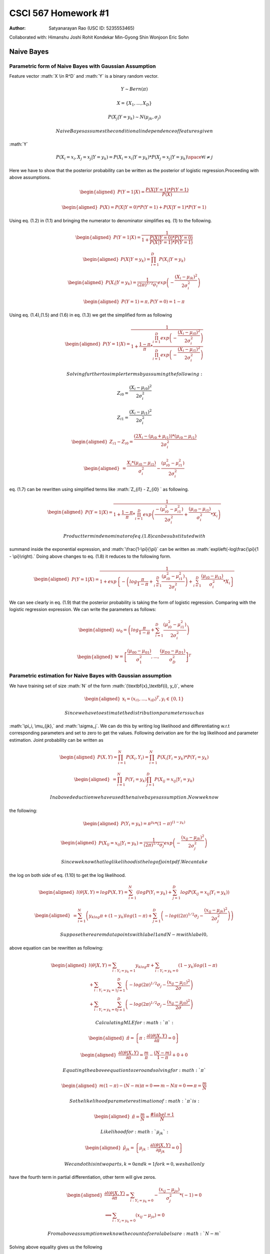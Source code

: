 ====================
CSCI 567 Homework #1
====================

:Author: Satyanarayan Rao (USC ID: 5235553465)

.. role:: math(raw)
   :format: html latex
..

Collaborated with: Himanshu Joshi Rohit Kondekar Min-Gyong Shin Wonjoon
Eric Sohn

Naive Bayes
===========

Parametric form of Naive Bayes with Gaussian Assumption
-------------------------------------------------------

Feature vector :math:`X \in R^D` and :math:`Y` is a binary random
vector.

.. math:: Y \sim Bern(\pi)

.. math:: X = \{X_1, ..., X_D\}

.. math:: P (X_j| Y = y_k ) \sim N(\mu_{jk}, \sigma_j)

 Naive Bayes assumes the conditional independence of features given
:math:`Y`

.. math:: P(X_i = x_i, X_j = x_j | Y = y_k) = P (X_i = x_i | Y =y_k)*P(X_j = x_j| Y= y_k) \space \forall i \neq j

Here we have to show that the posterior probability can be written as
the posterior of logistic regression.Proceeding with above assumptions.

.. math::

   \begin{aligned}
   P(Y = 1 | X ) = \frac{P(X| Y = 1)*P(Y = 1)}{P(X)}\end{aligned}

.. math::

   \begin{aligned}
   P(X) = P(X|Y = 0)*P(Y = 1) + P (X| Y = 1)* P(Y = 1 )\end{aligned}

Using eq. (1.2) in (1.1) and bringing the numerator to denominator
simplifies eq. (1) to the following.

.. math::

   \begin{aligned}
   P(Y = 1 | X ) = \frac{1}{1 + \frac{P(X| Y = 0)*P(Y = 0)}{P(X| Y = 1 )*P(Y = 1)}}\end{aligned}

.. math::

   \begin{aligned}
   P(X | Y = y_k) = \prod_{i=1}^D P (X_i| Y = y_k)\end{aligned}

.. math::

   \begin{aligned}
   P(X_i | Y = y_k) = \frac{1}{(2\pi)^{1/2}\sigma_i}exp\left(-\frac{(X_i - \mu_{ik})^2}{2\sigma_{i}^2}\right)\end{aligned}

.. math::

   \begin{aligned}
   P (Y = 1) = \pi , P (Y = 0 ) = 1 -\pi\end{aligned}

Using eq. (1.4),(1.5) and (1.6) in eq. (1.3) we get the simplified form
as following

.. math::

   \begin{aligned}
   P(Y = 1 | X ) = \frac{1}
   {1 + \frac{1 - \pi}
   {\pi} *
   \frac{\prod_{i = 1 }^{D} exp \left(- \frac{(X_i - \mu_{i0})^2}
   {2\sigma_i^2}    \right)     }
   {\prod_{i = 1 }^{D} exp \left(- \frac{(X_i - \mu_{i1})^2}
   {2\sigma_i^2}    \right) } }\end{aligned}

 Solving further to simpler terms by assuming the following:

.. math::

   Z_{i0} = \frac{(X_i - \mu_{i0})^2}
   {2\sigma_i^2}

.. math::

   Z_{i1} = \frac{(X_i - \mu_{i1})^2}
   {2\sigma_i^2}

.. math::

   \begin{aligned}
    Z_{i1} - Z_{i0}  = \frac{(2X_i - (\mu_{i0} + \mu_{i1}) )*(\mu_{i0} - \mu_{i1})}{2\sigma_i^2}
    \end{aligned}

.. math::

   \begin{aligned}
   = \frac{X_i*(\mu_{i0} - \mu_{i1})}{\sigma_i^2}  - \frac{(\mu_{i0}^2 - \mu_{i1}^2)}{2\sigma_i^2}\end{aligned}

eq. (1.7) can be rewritten using simplified terms like
:math:`Z_{i1} - Z_{i0} ` as following.

.. math::

   \begin{aligned}
   P(Y = 1 | X ) = \frac{1}
   {1 + \frac{1-\pi}
   {\pi}*\prod_{i=1}^{D}exp \left( \frac{-(\mu_{i0}^2 - \mu_{i1}^2)}
   {2\sigma_i^2} + \frac{(\mu_{i0} - \mu_{i1})}{\sigma_i^2}*X_i   \right)}\end{aligned}

 Product term in denominator of eq. (1.8) can be substituted with
summand inside the exponential expression, and :math:`\frac{1-\pi}{\pi}`
can be written as :math:`exp\left(-log\frac{\pi}{1 - \pi}\right).` Doing
above changes to eq. (1.8) it reduces to the following form.

.. math::

   \begin{aligned}
   P(Y = 1 | X ) = \frac{1}
   {1 + exp \left\lbrace - \left(log\frac{\pi}{1 - \pi}
   + \sum_{i = 1}^{D}\frac{(\mu_{i0}^2 - \mu_{i1}^2)}
   {2\sigma_i^2}
   \right)
   + \sum_{i = 1}^{D}\frac{(\mu_{i0} - \mu_{i1})}{\sigma_i^2}*X_i
   \right\rbrace}\end{aligned}

We can see clearly in eq. (1.9) that the posterior probability is taking
the form of logistic regression. Comparing with the logistic regression
expression. We can write the parameters as follows:

.. math::

   \begin{aligned}
   \omega_0 = \left(log\frac{\pi}{1 - \pi}
   + \sum_{i = 1}^{D}\frac{(\mu_{i0}^2 - \mu_{i1}^2)}
   {2\sigma_i^2}
   \right)\end{aligned}

.. math::

   \begin{aligned}
   \textbf{w} = \left[\frac{(\mu_{00} - \mu_{01})}{\sigma_1^2} , ... , \frac{(\mu_{D0} - \mu_{D1})}{\sigma_D^2}\right]^T\end{aligned}

Parametric estimation for Naive Bayes with Gaussian assumption
--------------------------------------------------------------

We have training set of size :math:`N` of the form
:math:`(\textbf{x}_\textbf{i}, y_i)`, where

.. math::

   \begin{aligned}
   \textbf{x}_\textbf{i} = (x_{i1}, ..., x_{iD})^T, y_i \in \{0,1\}\end{aligned}

 Since we have to estimate the distribution parameters such as
:math:`\pi_i, \mu_{jk},` and :math:`\sigma_j`. We can do this by writing
log likelihood and differentiating w.r.t corresponding parameters and
set to zero to get the values. Following derivation are for the log
likelihood and parameter estimation. Joint probability can be written as

.. math::

   \begin{aligned}
   P(X, Y ) = \prod_{i = 1 }^{N} P (X_i, Y_i)= \prod_{i = 1 }^{N} P(X_i | Y_i = y_k)*P (Y_i = y_k)\end{aligned}

.. math::

   \begin{aligned}
   = \prod_{i = 1}^{N}P(Y_i = y_k)\prod_{j = 1}^{D}P(X_{ij} = x_{ij} | Y_i = y_k)\end{aligned}

 In above deduction we have used the naive bayes assumption. Now we know
the following:

.. math::

   \begin{aligned}
   P(Y_i = y_k) = \pi^{y_k}*(1-\pi)^{(1-y_k)}\end{aligned}

.. math::

   \begin{aligned}
   P(X_{ij} = x_{ij} | Y_i = y_k) = \frac{1}{(2\pi)^{1/2}\sigma_j}exp\left(-\frac{(x_{ij} - \mu_{jk})^2}{2\sigma_{j}^2}\right)\end{aligned}

 Since we know that log likelihood is the log of joint pdf. We can take
the log on both side of eq. (1.10) to get the log likelihood.

.. math::

   \begin{aligned}
   l(\theta | X, Y) = logP(X,Y) = \sum_{i = 1}^{N}\left( log P(Y_i = y_k) + \sum_{j = 1}^{D} log P (X_{ij} = x_{ij} | Y_i = y_k)
   \right)  \end{aligned}

.. math::

   \begin{aligned}
   = \sum_{i = 1}^{N} \left( y_klog\pi + (1-y_k)log(1 - \pi) + \sum_{j = 1}^{D} \left( -log ( (2\pi)^{1/2}\sigma_j - \frac{(x_{ij} - \mu_{jk})^2}
   {2\sigma_j^2}
   \right)
   \right)\end{aligned}

 Suppose there are m data points with label 1 and N-m with label 0,
above equation can be rewritten as following:

.. math::

   \begin{aligned}
   l(\theta | X, Y) = \sum_{i:Y_i = y_k = 1}y_klog\pi  + \sum_{i:Y_i = y_k = 0}(1-y_k)log(1-\pi) \\ + \sum_{i:Y_i = y_k = 1}\sum_{j=1}^{D}\left( -log (2\pi)^{1/2}\sigma_j - \frac{(x_{ij} - \mu_{j1})^2}{2\sigma} 
   \right) \\ +  \sum_{i:Y_i = y_k = 0}\sum_{j=1}^{D}\left( -log (2\pi)^{1/2}\sigma_j - \frac{(x_{ij} - \mu_{j0})^2}{2\sigma} 
   \right)\end{aligned}

 Calculating MLE for :math:`\pi`:

.. math::

   \begin{aligned}
   \hat{\pi} = \left\lbrace \pi: \frac{\partial l(\theta|X,Y)}{\partial\pi} = 0  \right\rbrace\end{aligned}

.. math::

   \begin{aligned}
   \frac{\partial l(\theta|X,Y)}{\partial\pi} = \frac{m}{\pi} - \frac{(N - m)}{1 - \pi} + 0 + 0  \end{aligned}

 Equating the above equation to zero and solving for :math:`\pi`

.. math::

   \begin{aligned}
   m(1 - \pi)  - (N-m)\pi = 0 
   \implies m - N\pi = 0 
   \implies \pi = \frac{m}{N} \end{aligned}

 So the likelihood parameter estimation of :math:`\pi` is:

.. math::

   \begin{aligned}
   \hat{\pi} = \frac{m}{N} = \frac{\#label = 1 }{N}\end{aligned}

 Likelihood for :math:`\mu_{jk}`:

.. math::

   \begin{aligned}
   \hat{\mu}_{jk} = \left\lbrace \mu_{jk}: \frac{\partial l(\theta|X,Y)}{\partial\mu_{jk}} = 0  \right\rbrace\end{aligned}

 We can do this in two parts, k = 0 and k = 1 for k = 0, we shall only
have the fourth term in partial differentiation, other term will give
zeros.

.. math::

   \begin{aligned}
   \frac{\partial l(\theta|X,Y)}{\partial\pi}  = \sum_{i:Y_i = y_k = 0}- \frac{(x_{ij} - \mu_{jo})}{\sigma_j^2}*(-1) = 0 \\
   \implies \sum_{i:Y_i = y_k = 0}(x_{ij} - \mu_{jo}) = 0 \end{aligned}

 From above assumption we know the count of zero labels are :math:`N-m`
Solving above equality gives us the following

.. math::

   \begin{aligned}
   (N-m)*\mu_{j0} = \sum_{i:Y_i = y_k = 0} x_{ij}\end{aligned}

 which gives us

.. math::

   \begin{aligned}
   \hat{\mu}_{j0} = \frac{\sum_{i:Y_i = y_k = 0} x_{ij}}{(N-m)}\end{aligned}

 Similarly we get the estimate for :math:`\mu_{j1}`

.. math::

   \begin{aligned}
   \hat{\mu}_{j1} = \frac{\sum_{i:Y_i = y_k = 1} x_{ij}}{(m)}\end{aligned}

 Likelihood for :math:`\sigma_{j}`:

.. math::

   \begin{aligned}
   \hat{\sigma}_{j} = \left\lbrace \sigma_{j}: \frac{\partial l(\theta|X,Y)}{\partial\sigma_{j}} = 0  \right\rbrace\end{aligned}

.. math::

   \begin{aligned}
   \frac{\partial l(\theta|X,Y)}{\partial\sigma_{j}}  = \sum_{i:Y_i =y_k = 1} \left( -\frac{1}{\sigma_{j}} + \frac{(x_{ij} - \mu_{j1})^2}{\sigma_{j}^3}
   \right)\\
   + \sum_{i:Y_i = y_k = 0} \left( -\frac{1}{\sigma_{j}} + \frac{(x_{ij} - \mu_{j0})^2}{\sigma_{j}^3}
   \right)\\
   = - \frac{N}{\sigma_{j}} + \frac{\sum_{i = 1 }^{N}\left( y_k (x_{ij} - \mu_{j1})^2 + (1 - y_k ) (x_{ij} - \mu_{j0})^2\right)}
   {\sigma_{j}^3}\end{aligned}

 Equating it to zero will give the following:

.. math::

   \begin{aligned}
   \sigma_{j}^2 = \frac{\sum_{i = 1 }^{N}\left( y_k (x_{ij} - \mu_{j1})^2 + (1 - y_k ) (x_{ij} - \mu_{j0})^2\right)}
   {N}\\
   \implies \hat{\sigma}_{j} = \sqrt{\frac{\sum_{i = 1 }^{N}\left( y_k (x_{ij} - \mu_{j1})^2 + (1 - y_k ) (x_{ij} - \mu_{j0})^2\right)}
   {N}}\end{aligned}

Nearest Neighbor
================

Feature weighting in low dimension
----------------------------------

Feature weighting is required in case of noise, because noise affect the
euclidean distance measures which can lead to poor performance of KNN.
This is also known as Achilles’ heel of KNN. In case of low dimension
:math:`D = 3` with discretized values of weights in each dimension. We
can do grid search to look for the optimal weights which can give the
best training accuracy. The procedure explained below can be used to
find the optimal weights for the features. Here we have following
assumption

.. math::

   \begin{aligned}
   X_i = \left(x_{i1}, x_{i2}, x_{i3}\right)^T\\
   W = \left(w_1, w_2, w_3\right)\\
   w_i \in \{w_{i1}, w_{i2}, .,.,., w_{ik}\}\end{aligned}

 The weights has been discretized to :math:`k` values. We can just do
grid search by using following pseudo code. opt (W) = {} for
:math:`w_1 = w_{11}:w_{1k}`

for :math:`w_2 = w_{21}:w_{2k}`

for :math:`w_3 = w_{31}:w_{3k}`

for :math:`i = 1:N`

for :math:`j\neq i = 1:N`

compute :math:`d(X_i, X_j)`

end

end

Compute the training accuracy and update opt(W) if accuracy is

better.

end

end

end

For this approach we can also use dynamic programming to reduce the
computation, we can maintain the :math:`N`\ x\ :math:`N`\ x\ :math:`D`
matrix with entries of euclidean distances of feature vectors.
Afterwards we can use this matrix as lookup table and just multiply with
the weights to get the weighted feature distance. Using the Dynamic
programming approach will lead to following complexity: Time complexity:

.. math:: O(k^3)

 Space complexity:

.. math:: O(N^2)

Feature weighting in higher dimensions
--------------------------------------

In higher dimension above approach of finding optimal weight will lead
to exponential time complexity :math:`O(k^D)`. This is curse of
dimensionality. As being instructed by TA that we do not have to use any
statistical approach to construct the method for assigning weights to
features (We have to design algorithm). If we present the weighted
distances calculation in matrix form, it will appear as follows:

.. math::

   \begin{aligned}
   \hat{Label}(X_1) = Label \left(X_j : j = \min_{j}
   \begin{bmatrix}
   w_1 &  . &  w_D
   \end{bmatrix}
   \begin{bmatrix}
   (x_{11} - x_{21})^2 &  (x_{11} - x_{31})^2 &  . & (x_{11} - x_{N1})^2 \\
   (x_{12} - x_{22})^2  & (x_{12} - x_{32})^2 &  . & (x_{12} - x_{N2})^2 \\
   .  & . & .  & . & \\
   .  & . & .  & . & \\
   (x_{1D} - x_{2D})^2 & (x_{1D} - x_{3D})^2  &  . & (x_{1D} - x_{ND})^2
   \end{bmatrix}
   \right)\end{aligned}

 We do above calculation for every data point. Since there are
:math:`k^D` possible matrices :math:`[w_1 ... w_D ]`, we can not
calculate this in polynomial time. One way to select meaningful features
from the haystack is to calculate the training accuracy on each
individual feature by setting other’s weight to zero. we assign the
weight to be training accuracy of that individual feature. We can decide
how many feature we have to take into consideration. This will result
into the limited features with weight assigned on each of them. **2nd
method** Objective function for above problem will look like following:

.. math::

   \begin{aligned}
   J(W) = \sum_{i=1}^{N}\left( \hat{Label}(X_i) - Label (X_i) \right)\end{aligned}

 The characteristic of above objective function is a curve in higher
dimension with multiple local minimum. We can use the gradient descent
approach to find the local minima’s we can start with different set of
random weight vectors and try to find the different minimum, select the
best one out of these and return those weight vectors as weighted
feature vector. This is a polynomial time algorithm, but of course this
may not give the optimal solution.

Logistic regression
===================

Negative log likelihood or Loss function
----------------------------------------

.. math::

   \begin{aligned}
   \mathcal{L}(\textbf{w}) = -\log\left( \prod_{1= 1}^{n}P (Y = Y_i | \textbf{X} = \textbf{x}_{\textbf{i}})
   \right)\end{aligned}

We know that

.. math::

   \begin{aligned}
   P (Y = 1 | \textbf{X} = \textbf{x}_{\textbf{i}} ) = \frac{1}{1 + \exp(-\textbf{w}^{T}\textbf{x}_{\textbf{i}})} = \sigma(\textbf{w}^{T}\textbf{x}_{\textbf{i}})\\\end{aligned}

.. math::

   \begin{aligned}
   P (Y = 0 | \textbf{X} = \textbf{x}_{\textbf{i}} ) =  1 - \sigma(\textbf{w}^{T}\textbf{x}_{\textbf{i}})\\\end{aligned}

.. math::

   \begin{aligned}
   P (Y = y_i | \textbf{X} = \textbf{x}_{\textbf{i}} ) = \sigma(\textbf{w}^{T}\textbf{x}_{\textbf{i}})^{y_i} (  1 - \sigma(\textbf{w}^{T}\textbf{x}_{\textbf{i}}) )^{1-y_i}\\
   \log P (Y = y_i | \textbf{X} = \textbf{x}_{\textbf{i}} )  = y_i \log \sigma(\textbf{w}^{T}\textbf{x}_{\textbf{i}}) + (1-y_i)\log(  1 - \sigma(\textbf{w}^{T}\textbf{x}_{\textbf{i}}) )\end{aligned}

 Writing the negative log likelihood in simpler form using above
expression

.. math::

   \begin{aligned}
   \mathcal{L}(\textbf{w}) = - \sum_{i = 1 }^{n} \log(P (Y = y_i| \textbf{X} = \textbf{x}_{\textbf{i}}))\end{aligned}

.. math::

   \begin{aligned}
   \mathcal{L}(\textbf{w}) = - \sum_{i = 1 }^{n} \left(y_i \log \sigma(\textbf{w}^{T}\textbf{x}_{\textbf{i}}) + (1-y_i)\log(  1 - \sigma(\textbf{w}^{T}\textbf{x}_{\textbf{i}}) ) 
   \right)\end{aligned}

Proof for convexity of loss function
------------------------------------

To prove the convexity we are going to show that the hessian matrix will
be positive semidefinite. In order to make the derivation simpler we are
going to use the property of convex functions. If :math:`f(x)` and
:math:`g(x)` are two convex function then their sum :math:`h(x)` is also
going to be the convex function Proof: As we know from the property of
convex function

.. math:: f(\lambda x_1 + (1-\lambda)x_2 ) <= \lambda f(x_1) + (1 - \lambda)f(x_2)

.. math:: g(\lambda x_1 + (1-\lambda)x_2 ) <= \lambda g(x_1) + (1 - \lambda)g(x_2)

 Adding above two equations we get the following:

.. math:: f(\lambda x_1 + (1-\lambda)x_2 ) + g(\lambda x_1 + (1-\lambda)x_2 ) <= \lambda f(x_1) + (1 - \lambda)f(x_2) + \lambda g(x_1) + (1 - \lambda)g(x_2)

.. math:: h(\lambda x_1 + (1-\lambda)x_2 )) <= \lambda h(x_1) + (1 - \lambda)h(x_2)

 So :math:`h(x)` is also convex. Multiplying by any positive constant
preserves the convexity. Considering just one term from loss function.

.. math::

   \begin{aligned}
   T(\textbf{w,x},y) = - \left(y \log \sigma(\textbf{w}^{T}\textbf{x}) + (1-y)\log(  1 - \sigma(\textbf{w}^{T}\textbf{x}) ) 
   \right)\end{aligned}

.. math::

   \begin{aligned}
   \mathcal{L}(\textbf{w}) = \sum_{i = 1}^{n}T(\textbf{w,}\textbf{x}_{\textbf{i}},y_i)\end{aligned}

If we prove that :math:`T(\textbf{w,x},y) ` is convex then we can say
that :math:`\mathcal{L}(\textbf{w})` is convex (by above proved lemma).

.. math::

   \begin{aligned}
   T(\textbf{w,x},y) = - \left(y \log \sigma(\textbf{w}^{T}\textbf{x}) + (1-y)\log(  1 - \sigma(\textbf{w}^{T}\textbf{x}) ) 
   \right)\\
   = -y\log \left(\frac{1}{1 + \exp(-\textbf{w}^{T}\textbf{x})}
   \right) - (1-y)\log\left(1 - \frac{1}{1 + \exp(-\textbf{w}^{T}\textbf{x})}
   \right)\\
   =y\log \left( 1 + \exp(-\textbf{w}^{T}\textbf{x})
   \right) - (1-y)\log\left(\frac{\exp(-\textbf{w}^{T}\textbf{x})}{1 + \exp(-\textbf{w}^{T}\textbf{x})}
   \right)\\
   = y\log \left( 1 + \exp(-\textbf{w}^{T}\textbf{x})
   \right) - (1-y) \left( -\textbf{w}^{T}\textbf{x} - \log\left(  1 + \exp(-\textbf{w}^{T}\textbf{x}
   \right)
   \right)\\
   =(1-y) \textbf{w}^{T}\textbf{x} + \log \left( 1 + \exp(-\textbf{w}^{T}\textbf{x})
   \right)\end{aligned}

 Finally we get:

.. math::

   T(\textbf{w,x},y) = (1-y) \textbf{w}^{T}\textbf{x} + \log \left( 1 + \exp(-\textbf{w}^{T}\textbf{x})
   \right)

 We need to find the hessian\ :math:`(H)` of this which is basically
:math:`D`\ x\ :math:`D` matrix and the element :math:`H(j,k)` is:

.. math::

   \begin{aligned}
   H(j,k) = \frac{\partial^2 T(\textbf{w,x},y)}{\partial w_j \partial w_k}\end{aligned}

 Now calculating the :math:`H(j,k)`. Calculating the first derivative.

.. math::

   \begin{aligned}
   \frac{\partial T(\textbf{w,x},y)}{\partial w_j} = \frac{-x_j * \exp(-\textbf{w}^{T}\textbf{x})}{ 1 + \exp(-\textbf{w}^{T}\textbf{x})} + x_j(1-y)\\
   = -x_j\left( 1 - \frac{1}{1 + \exp(-\textbf{w}^{T}\textbf{x})}
   \right) +x_j(1-y)\end{aligned}

 Differentiating above w.r.t. :math:`w_k`

.. math::

   \begin{aligned}
   \frac{\partial^2 T(\textbf{w,x},y)}{\partial w_j \partial w_k} = 0 + x_j \left[ \frac{(-1)*\exp(-\textbf{w}^{T}\textbf{x})*(-x_k) }{\left( 1 + \exp(-\textbf{w}^{T}\textbf{x})
   \right)^2}
   \right] + 0 \\
   = x_j * \sigma(\textbf{w}^{T}\textbf{x})*(1-\sigma(\textbf{w}^{T}\textbf{x}))*x_k\end{aligned}

.. math::

   \begin{aligned}
   \frac{\partial^2 T(\textbf{w,x},y)}{\partial w_j \partial w_k} = x_j * \sigma(\textbf{w}^{T}\textbf{x})*(1-\sigma(\textbf{w}^{T}\textbf{x}))*x_k \end{aligned}

 Note: :math:`\sigma(x) >= 0 \hspace{8pt} \forall x`

If we fill out the hessian matrix it will look like following:

.. math::

   \begin{aligned}
   H = \sigma(\textbf{w}^{T}\textbf{x})*(1-\sigma(\textbf{w}^{T}\textbf{x})) \begin{bmatrix}
   x_1^2 & x_1x_2 &  . & .& . & x_1x_D\\
   .  & . & . & . & . & . & \\
   .  & . & . & . & . & . & \\
   .  & . & . & . & . & . & \\
   x_Dx_1 & x_Dx_2 & . & . & . & x_D^2
   \end{bmatrix}\end{aligned}

 Let
:math:` K =  \sigma(\textbf{w}^{T}\textbf{x})*(1-\sigma(\textbf{w}^{T}\textbf{x}))`
which is always greater than or equal to zero, matrix in above
expression can be decomposed into :math:`XX^T` where X is a column
matrix. So :math:`H` can be rewritten as

.. math::

   \begin{aligned}
   H = K XX^T\end{aligned}

 where

.. math::

   X = \begin{bmatrix}
   x_1 & x_2 & . & . & .& . x_D
   \end{bmatrix}^T

 :math:`H` is a positive semidefinite matrix because if we take any
vector :math:`V` and calculate :math:`V^THV` then it is always
:math:`>= 0 `. Following is the proof.

.. math::

   \begin{aligned}
   V^THV = V^T KXX^T V = K (X^TV)^T (X^TV) = K ||X^TV||^2 >=0 \hspace{20pt} \end{aligned}

 Since the hessian is PSD we can say that function is convex. Referring
to eq.(3.2) the loss function is just the linear combination of
:math:`T(.)`. As we proved in the lemma that sum of convex functions is
a convex function. Hence it is proved that the loss function is convex.

Magnitude of optimal w 
-----------------------

Considering the binary logistic regression and samples are linearly
separable.

When sample points are linearly separable then the features determine
the label deterministically, it implies that given the feature vector
(with true label 1) the regression model should predict the label with
probability close to 1, and if the feature vector belongs to label 0
then model should predict the probability close to zero. Lets look at
the logistic regression model

.. math::

   \begin{aligned}
   P(Y = 1 | X) = \sigma(\textbf{w}^{T}\textbf{x}) = \frac{1}{1 + \exp(-\textbf{w}^{T}\textbf{x})}\end{aligned}

 For linearly separable data :math:`P (Y = 1 | X)` should either be 0 or
1 in principle. This implies that :math:`\textbf{w}^{T}\textbf{x}`
should either goes to :math:`-\infty` or :math:`\infty` irrespective of
:math:`\textbf{x}`

.. math::

   \begin{aligned}
   \textbf{w}^{T}\textbf{x} \longrightarrow \infty \hspace{14pt} \text{when \textbf{x} determines Y = 1}\end{aligned}

.. math::

   \begin{aligned}
   \textbf{w}^{T}\textbf{x} \longrightarrow -\infty \hspace{14pt} \text{when \textbf{x} determines Y = 0}\end{aligned}

both of above statement implies for perfect Logistic regression
classifier :math:`||\textbf{w}||^2` should tend to infinity for above
two statements to be valid. Following figure can explain the behavior of
:math:`\sigma (.)` on different values of w.

At high value of w (Fig.1 (c)), we can see the strong confidence of
taking the decision (no value of :math:`\sigma(.)` lying between 0 and
1).

Regularized logistic regression
-------------------------------

Since optimal :math:`\textbf{w} \longrightarrow \infty`, in order to
handle the numerical instability the regularization term is being added
to the loss function, and the regularized linear regression looks like
following:

.. math::

   \begin{aligned}
   \mathcal{L} (\textbf{w}) = -\log\left( \prod_{1= 1}^{n}P (Y = Y_i | \textbf{X} = \textbf{x}_{\textbf{i}})
   \right) + \lambda||\textbf{w}||_2^2\end{aligned}

 Computing gradient w.r.t. :math:`\omega_i`. Referring to eq. (3.2) and
the first derivative of :math:`T(\textbf{w,x},y)`

.. math::

   \begin{aligned}
   \mathcal{L}(\textbf{w}) = \sum_{i = 1}^{n}T(\textbf{w,}\textbf{x}_{\textbf{i}},y_i) +  \lambda||\textbf{w}||_2^2\end{aligned}

.. math::

   \begin{aligned}
   \frac{\partial \mathcal{L}(\textbf{w})}{\partial \omega_j}  =  \sum_{i = 1 }^{n} \frac{\partial T(\textbf{w,}\textbf{x}_{\textbf{i}},y_i) }{\partial \omega_j} + 2\lambda \omega_j\end{aligned}

 We have already calculated the term
:math:`\frac{\partial T(\textbf{w,}\textbf{x}_{\textbf{i}},y_i) }{\partial \omega_j}`
in the process of proving the hessian matrix to be PSD. We can just
plugin that term here. After plugging in the term we get the following :

.. math::

   \begin{aligned}
   \frac{\partial \mathcal{L}(\textbf{w})}{\partial \omega_j}  = \sum_{i = 1 }^{n} \left( -x_j\left( 1 - \frac{1}{1 + \exp(-\textbf{w}^{T}\textbf{x}_{\textbf{i}})}
   \right) +x_j(1-y_i)
   \right)
   + 2\lambda\omega_j\end{aligned}

 Further simplifying above equation( :math:`x_j` cancels out ).

.. math::

   \begin{aligned}
   \frac{\partial \mathcal{L}(\textbf{w})}{\partial \omega_j}  = \sum_{i = 1 }^{n} \left( -x_j\left( y_i - \frac{1}{1 + \exp(-\textbf{w}^{T}\textbf{x}_{\textbf{i}})}
   \right)
   \right)
   + 2\lambda\omega_j \\
   = -\sum_{i = 1 }^{n} \left( x_j\left( y_i - P(Y_i = 1 |X = \textbf{x}_{\textbf{i}} )
   \right)
   \right)
   + 2\lambda\omega_j\end{aligned}

.. math::

   \begin{aligned}
   \frac{\partial \mathcal{L}(\textbf{w})}{\partial \omega_j}  =
   -\sum_{i = 1 }^{n} \left( x_j\left( y_i - P(Y_i = 1 |X = \textbf{x}_{\textbf{i}} )
   \right)
   \right)
   + 2\lambda\omega_j\end{aligned}

Unique solution of the regularized loss function
------------------------------------------------

Since we have already proven that the loss function without
regularization is convex and the regularization term is also convex
(beacuse :math:`\lambda > 0 ` and :math:` ||\textbf{w}||^2 > 0 `) so the
linear combination will always be convex. There will be
:math:`\textbf{w}^*` for which

.. math::

   \begin{aligned}
   \mathcal{L}(\textbf{w}^*) <\mathcal{L}(\textbf{w}) \hspace{10pt} \forall \text{\textbf{w}}\neq \text{\textbf{w}}^*\in \text{\textbf{W}} \end{aligned}

 We can start at any :math:`\textbf{w}_0` and reach :math:`\textbf{w}^*`
by using gradient descent approach.

Decision Tree
=============

Building a decision tree
------------------------

**Selection of predictor to form the decision tree** We shall be
choosing the predictor which can maximize the information gain.

.. math::

   \begin{aligned}
   IG(Predictor) = H(Target) - H(Target|Predictor)\\\end{aligned}

 Where :math:`H(Target)` is the entropy of target and
:math:`H(Target|Predictor)` is conditional entropy over predictor which
is basically weighted sum of entropies of each branch after splitting
using the predictor Here we have

.. math::

   \begin{aligned}
   Predictor \in \{Weather, Traffic\}
   ,\hspace{10pt}Taget \in \{Accident\hspace{3pt}rate\}\end{aligned}

.. math::

   \begin{aligned}
   IG(Weather) = H(Accident\hspace{3pt}rate ) - H(Accident\hspace{3pt}rate|Weather)\\
   IG(Traffic) = H(Accident\hspace{3pt}rate ) - H(Accident\hspace{3pt}rate|Traffic)\end{aligned}

 Looking at eq. (4.1) and (4.2) we can say that the predictor which
gives minimum conditional entropy will lead to maximum information gain.
So we just calculate the conditional entropy and decide the predictor to
do the splitting in order to form decision tree.

**Case 1:** Choosing :math:`Weather` as root for sunny branch the
uncertainty will be following:

.. math::

   \begin{aligned}
   -\left(\frac{23}{28}\log_2\frac{23}{28} + \frac{5}{28}\log_2\frac{5}{28}
   \right) = 0.6769\end{aligned}

 for rainy branch the uncertainty will be following:

.. math::

   \begin{aligned}
   -\left(\frac{50}{72}\log_2\frac{50}{72} + \frac{22}{72}\log_2\frac{22}{72}
   \right) = 0.8880\end{aligned}

 the condition entropy would be the weighted average over the branches:

.. math::

   \begin{aligned}
   H(Accident\hspace{3pt}rate | Weather) = \frac{28}{100}*0.6769 + \frac{72}{100}*0.8880 =  0.8289\end{aligned}

**Case 2:** Choosing :math:`Traffic` as root for heavy branch the
uncertainty will be following:

.. math::

   \begin{aligned}
   -\left(\frac{73}{73}\log_2\frac{73}{73} + \frac{0}{73}\log_2\frac{0}{73}
   \right) = 0\end{aligned}

 for light branch the uncertainty will be following:

.. math::

   \begin{aligned}
   -\left(\frac{0}{27}\log_2\frac{0}{27} + \frac{27}{27}\log_2\frac{27}{27}
   \right) = 0\end{aligned}

 the condition entropy would be the weighted average over the branches:

.. math::

   \begin{aligned}
   H(Accident\hspace{3pt}rate | Weather) = \frac{73}{100}*0 + \frac{27}{100}*0 =  0\end{aligned}

 So we choose the :math:`Traffic` predictor as the root of decision tree
because it will has the maximum information gain.

Relationship between two decision trees
---------------------------------------

**T1:** Given the data, the decision tree has been built on some
parameter :math:`\theta`. **T2:** The data has been normalized by
subtracting the mean and divided by variance. The tree has been built on
this new normalized data.

**T1** and **T2** will be same if the parameters used in building the
decision tree is function of data points else it will be different. Here
is a simple example when **T1** and **T2** can be different suppose we
have five measurements of temperature as following

.. math:: \{-90, -6, -1, 2, 5\}

 Now we choose a parameter for splitting is :math:`T<0` belongs left
subtree and :math:`T>0` to right. Lets call this **T1**. The mean of
above data set :math:`-15`, the variance is always going to be positive,
so it is not going to make change, for this reason I am ignoring the
variance. Let the variance = :math:`k`. The new data set will look like
following:

.. math:: \{ -75/k, 9/k, 14/k, 17/k, 20/k\}

 Now if you use the same parameter to build the new tree we will have
one data point on left subtree and 4 data points on right subtree. Lets
call this **T2**. We can say for sure that **T1** and **T2** are
different. Since we had the splitting parameter independent of the data
points.

In case of parameters being dependent on the data points, the
aforementioned transformation will not change the characteristics of
data in new setting. If we expand the transformation of data point, it
will look like following:

.. math::

   \begin{aligned}
    X_i \longrightarrow \left(\frac{X_i}{\sigma^2} - \frac{\mu}{\sigma^2}\right)
    \end{aligned}

 So it is one to one mapping from old reference system to new one (
scaled by :math:`\frac{1}{\sigma^2}` and then subtracted by
:math:`\frac{\mu}{\sigma^2}`). So the order of data points remain the
same in new reference system and the same effect will reflect to the
corresponding parameter calculations. In conclusion the new tree **T2**
will be same as **T1**.

Comparison of Gini index and Cross entropy
------------------------------------------

We are given:

.. math::

   \begin{aligned}
   GI = \sum_{k=1}^{K} p_k(1-p_k) \end{aligned}

.. math::

   \begin{aligned}
   CE = - \sum_{k=1}^{K} p_k \log p_k \end{aligned}

.. math::

   \begin{aligned}
   GI - CE = \sum_{k=1}^{K}p_k(1-p_k + \log(p_k)) \\
   = \sum_{k = 1}^{K} p_k(q_k + \log(1-q_k))\\
   =\sum_{k=1}^{K} p_k\left(q_k + \left( -q_k - \frac{q_k^2}{2} - \frac{q_k^3}{3} . . . 
   \right)   
   \right)\\
   = \sum_{k=1}^{K} p_k\left(-\frac{q_k^2}{2} - \frac{q_k^3}{3} . . .
   \right)<=0 \\
   \hspace{20pt} \text{becasue }p_k , & q_k \text{are both non-negative}\end{aligned}

Programming
===========

5.4 Performace comparision
--------------------------

In case of Naive bayes real valued feature has been used. I am changing
the code now, so I can not attach the new values, since it was informed
just one day before the assignment submission. I will try my best to
modify the code and submit the electronic version compatible with binary
feature support. But I believe the accuracies will remain the same.
Please take this into consideration. The tables below contain the
performance of different methods.

+-------------+---------------+---------------+--------------+
| K           | Train accu.   | Valid accu.   | Test accu.   |
+-------------+---------------+---------------+--------------+
| [0.5ex] 1   | 77.7895       | 75.5784       | 79.4344      |
+-------------+---------------+---------------+--------------+
| 3           | 83.1579       | 80.4627       | 86.3753      |
+-------------+---------------+---------------+--------------+
| 5           | 86.6316       | 83.2905       | 90.7455      |
+-------------+---------------+---------------+--------------+
| 7           | 88.4211       | 84.0617       | 89.2031      |
+-------------+---------------+---------------+--------------+
| 9           | 88.6316       | 86.8895       | 89.4602      |
+-------------+---------------+---------------+--------------+
| 11          | 89.0526       | 86.3753       | 87.9177      |
+-------------+---------------+---------------+--------------+
| 13          | 188.4211      | 85.6041       | 87.9177      |
+-------------+---------------+---------------+--------------+
| 15          | 87.0526       | 82.7763       | 86.3753      |
+-------------+---------------+---------------+--------------+
| 17          | 85.8947       | 82.5193       | 86.1183      |
+-------------+---------------+---------------+--------------+
| 19          | 85.2632       | 82.2622       | 85.3470      |
+-------------+---------------+---------------+--------------+
| 21          | 85.3684       | 80.9769       | 84.8329      |
+-------------+---------------+---------------+--------------+
| 23          | 84.5263       | 82.5193       | 84.3188      |
+-------------+---------------+---------------+--------------+
| [1ex]       |               |               |              |
+-------------+---------------+---------------+--------------+

Table: Performance at kNN at different values of k

[table:nonlin]

+-------------+---------------+---------------+--------------+
| MinLeaf     | Train accu.   | Valid accu.   | Test accu.   |
+-------------+---------------+---------------+--------------+
| [0.5ex] 1   | 96.7368       | 93.3883       | 94.7636      |
+-------------+---------------+---------------+--------------+
| 2           | 96.7368       | 93.3883       | 94.7636      |
+-------------+---------------+---------------+--------------+
| 3           | 96.5263       | 93.9409       | 94.7636      |
+-------------+---------------+---------------+--------------+
| 4           | 96.5263       | 93.9409       | 94.7636      |
+-------------+---------------+---------------+--------------+
| 5           | 96.3158       | 94.1839       | 95.0642      |
+-------------+---------------+---------------+--------------+
| 6           | 96.2105       | 94.6859       | 94.8224      |
+-------------+---------------+---------------+--------------+
| 7           | 96.0000       | 94.9121       | 94.8797      |
+-------------+---------------+---------------+--------------+
| 8           | 95.8947       | 95.1871       | 95.3046      |
+-------------+---------------+---------------+--------------+
| 9           | 95.2632       | 94.6185       | 94.2199      |
+-------------+---------------+---------------+--------------+
| 10          | 94.7368       | 93.8334       | 94.2786      |
+-------------+---------------+---------------+--------------+
| [1ex]       |               |               |              |
+-------------+---------------+---------------+--------------+

Table: Decision Tree with different MinLeaf (Gini Index)

[table:nonlin]

+-------------+---------------+---------------+--------------+
| MinLeaf     | Train accu.   | Valid accu.   | Test accu.   |
+-------------+---------------+---------------+--------------+
| [0.5ex] 1   | 97.0526       | 93.3505       | 94.2163      |
+-------------+---------------+---------------+--------------+
| 2           | 97.0526       | 93.3505       | 94.2163      |
+-------------+---------------+---------------+--------------+
| 3           | 96.8421       | 93.9032       | 94.2163      |
+-------------+---------------+---------------+--------------+
| 4           | 96.8421       | 93.9032       | 94.2163      |
+-------------+---------------+---------------+--------------+
| 5           | 96.6316       | 94.1462       | 94.5168      |
+-------------+---------------+---------------+--------------+
| 6           | 96.5263       | 94.6482       | 94.2750      |
+-------------+---------------+---------------+--------------+
| 7           | 96.3158       | 94.8744       | 94.3323      |
+-------------+---------------+---------------+--------------+
| 8           | 95.8947       | 95.1871       | 95.3046      |
+-------------+---------------+---------------+--------------+
| 9           | 95.2632       | 94.6185       | 94.2199      |
+-------------+---------------+---------------+--------------+
| 10          | 94.7368       | 93.8334       | 94.2786      |
+-------------+---------------+---------------+--------------+
| [1ex]       |               |               |              |
+-------------+---------------+---------------+--------------+

Table: Decision Tree with different MinLeaf (Cross Entropy)

[table:nonlin]

+-----------------------+---------------+---------------+--------------+
| Method                | Train accu.   | Valid accu.   | Test accu.   |
+-----------------------+---------------+---------------+--------------+
| [0.5ex] Naive Bayes   | 87.05         | 83.80         | 83.80        |
+-----------------------+---------------+---------------+--------------+
| Logistic reg          | 83.89         | 81.49         | 85.35        |
+-----------------------+---------------+---------------+--------------+
| [1ex]                 |               |               |              |
+-----------------------+---------------+---------------+--------------+

Table: Performance of Naive Bayes and Logistic Reg.

[table:nonlin]

5.5 Decision Boundary
---------------------

As we can see in the figure when the value of K increases, the decision
boundary smoothen out. As we can see in case of K = 20, very less red
data points lying in the blue region and just one chunk of blue point
lying on left bottom of the figure.
